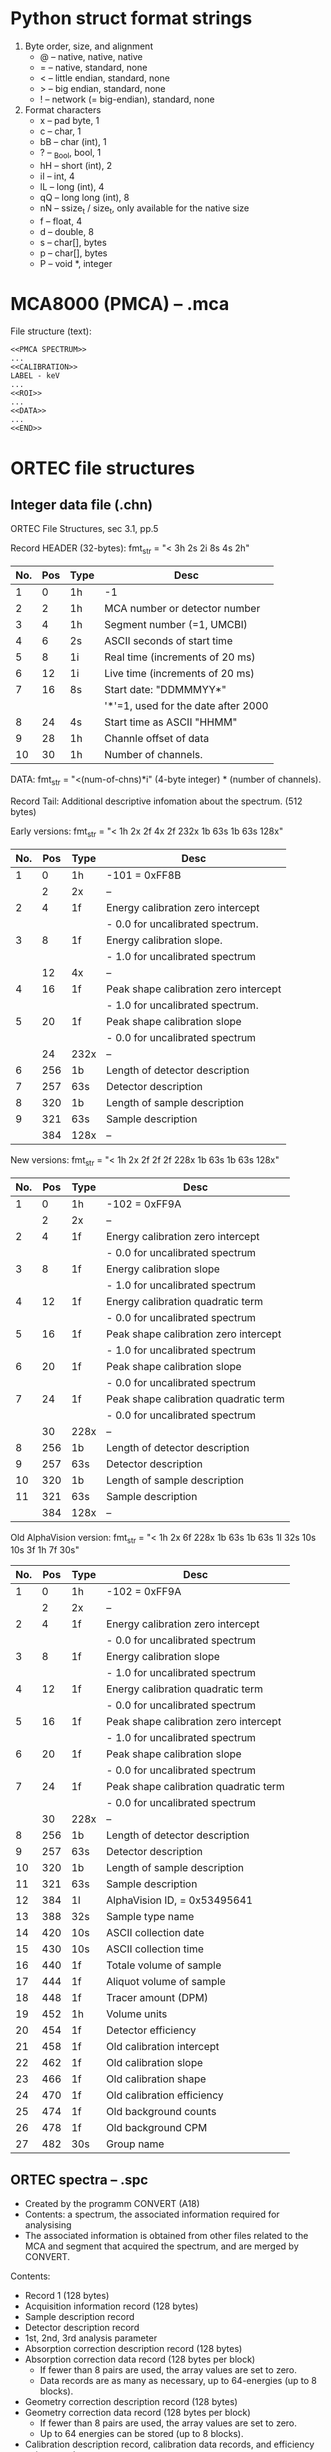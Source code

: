 
* Python struct format strings

1. Byte order, size, and alignment
   - @ -- native, native, native
   - = -- native, standard, none
   - < -- little endian, standard, none
   - > -- big endian, standard, none
   - ! -- network (= big-endian), standard, none
2. Format characters
  - x  -- pad byte, 1
  - c  -- char, 1
  - bB -- char (int), 1
  - ? -- _Bool, bool, 1
  - hH -- short (int), 2
  - iI -- int, 4
  - lL -- long (int), 4
  - qQ -- long long (int), 8
  - nN -- ssize_t / size_t, only available for the native size
  - f  -- float, 4
  - d  -- double, 8
  - s  -- char[], bytes
  - p  -- char[], bytes
  - P  -- void *, integer


* MCA8000 (PMCA) -- .mca

File structure (text):
#+BEGIN_EXAMPLE
<<PMCA SPECTRUM>>
...
<<CALIBRATION>>
LABEL - keV
...
<<ROI>>
...
<<DATA>>
...
<<END>>
#+END_EXAMPLE


* ORTEC file structures

** Integer data file (.chn)

 ORTEC File Structures, sec 3.1, pp.5

 Record HEADER (32-bytes): fmt_str = "< 3h 2s 2i 8s 4s 2h"
 |-----+-----+------+-------------------------------------|
 | No. | Pos | Type | Desc                                |
 |-----+-----+------+-------------------------------------|
 |   1 |   0 | 1h   | -1                                  |
 |   2 |   2 | 1h   | MCA number or detector number       |
 |   3 |   4 | 1h   | Segment number (=1, UMCBI)          |
 |   4 |   6 | 2s   | ASCII seconds of start time         |
 |   5 |   8 | 1i   | Real time (increments of 20 ms)     |
 |   6 |  12 | 1i   | Live time (increments of 20 ms)     |
 |   7 |  16 | 8s   | Start date: "DDMMMYY*"              |
 |     |     |      | '*'=1, used for the date after 2000 |
 |   8 |  24 | 4s   | Start time as ASCII "HHMM"          |
 |   9 |  28 | 1h   | Channle offset of data              |
 |  10 |  30 | 1h   | Number of channels.                 |
 |-----+-----+------+-------------------------------------|

 DATA: fmt_str = "<(num-of-chns)*i"
   (4-byte integer) * (number of channels).

 Record Tail: Additional descriptive infomation about the spectrum. (512 bytes)

Early versions: fmt_str = "< 1h 2x 2f 4x 2f 232x 1b 63s 1b 63s 128x"
|-----+-----+------+---------------------------------------|
| No. | Pos | Type | Desc                                  |
|-----+-----+------+---------------------------------------|
|   1 |   0 | 1h   | -101 = 0xFF8B                         |
|     |   2 | 2x   | --                                    |
|-----+-----+------+---------------------------------------|
|   2 |   4 | 1f   | Energy calibration zero intercept     |
|     |     |      | - 0.0 for uncalibrated spectrum.      |
|   3 |   8 | 1f   | Energy calibration slope.             |
|     |     |      | - 1.0 for uncalibrated spectrum       |
|     |  12 | 4x   | --                                    |
|   4 |  16 | 1f   | Peak shape calibration zero intercept |
|     |     |      | - 1.0 for uncalibrated spectrum.      |
|   5 |  20 | 1f   | Peak shape calibration slope          |
|     |     |      | - 0.0 for uncalibrated spectrum       |
|     |  24 | 232x | --                                    |
|-----+-----+------+---------------------------------------|
|   6 | 256 | 1b   | Length of detector description        |
|   7 | 257 | 63s  | Detector description                  |
|   8 | 320 | 1b   | Length of sample description          |
|   9 | 321 | 63s  | Sample description                    |
|-----+-----+------+---------------------------------------|
|     | 384 | 128x | --                                    |
|-----+-----+------+---------------------------------------|

New versions: fmt_str = "< 1h 2x 2f 2f 2f 228x 1b 63s 1b 63s 128x"
|-----+-----+------+---------------------------------------|
| No. | Pos | Type | Desc                                  |
|-----+-----+------+---------------------------------------|
|   1 |   0 | 1h   | -102 = 0xFF9A                         |
|     |   2 | 2x   | --                                    |
|-----+-----+------+---------------------------------------|
|   2 |   4 | 1f   | Energy calibration zero intercept     |
|     |     |      | - 0.0 for uncalibrated spectrum       |
|   3 |   8 | 1f   | Energy calibration slope              |
|     |     |      | - 1.0 for uncalibrated spectrum       |
|   4 |  12 | 1f   | Energy calibration quadratic term     |
|     |     |      | - 0.0 for uncalibrated spectrum       |
|   5 |  16 | 1f   | Peak shape calibration zero intercept |
|     |     |      | - 1.0 for uncalibrated spectrum       |
|   6 |  20 | 1f   | Peak shape calibration slope          |
|     |     |      | - 0.0 for uncalibrated spectrum       |
|   7 |  24 | 1f   | Peak shape calibration quadratic term |
|     |     |      | - 0.0 for uncalibrated spectrum       |
|     |  30 | 228x | --                                    |
|-----+-----+------+---------------------------------------|
|   8 | 256 | 1b   | Length of detector description        |
|   9 | 257 | 63s  | Detector description                  |
|  10 | 320 | 1b   | Length of sample description          |
|  11 | 321 | 63s  | Sample description                    |
|-----+-----+------+---------------------------------------|
|     | 384 | 128x | --                                    |
|-----+-----+------+---------------------------------------|

Old AlphaVision version:
fmt_str = "< 1h 2x 6f 228x 1b 63s 1b 63s  1I 32s 10s 10s 3f 1h 7f 30s"
|-----+-----+------+---------------------------------------|
| No. | Pos | Type | Desc                                  |
|-----+-----+------+---------------------------------------|
|   1 |   0 | 1h   | -102 = 0xFF9A                         |
|     |   2 | 2x   | --                                    |
|-----+-----+------+---------------------------------------|
|   2 |   4 | 1f   | Energy calibration zero intercept     |
|     |     |      | - 0.0 for uncalibrated spectrum       |
|   3 |   8 | 1f   | Energy calibration slope              |
|     |     |      | - 1.0 for uncalibrated spectrum       |
|   4 |  12 | 1f   | Energy calibration quadratic term     |
|     |     |      | - 0.0 for uncalibrated spectrum       |
|   5 |  16 | 1f   | Peak shape calibration zero intercept |
|     |     |      | - 1.0 for uncalibrated spectrum       |
|   6 |  20 | 1f   | Peak shape calibration slope          |
|     |     |      | - 0.0 for uncalibrated spectrum       |
|   7 |  24 | 1f   | Peak shape calibration quadratic term |
|     |     |      | - 0.0 for uncalibrated spectrum       |
|     |  30 | 228x | --                                    |
|-----+-----+------+---------------------------------------|
|   8 | 256 | 1b   | Length of detector description        |
|   9 | 257 | 63s  | Detector description                  |
|  10 | 320 | 1b   | Length of sample description          |
|  11 | 321 | 63s  | Sample description                    |
|-----+-----+------+---------------------------------------|
|  12 | 384 | 1I   | AlphaVision ID, = 0x53495641          |
|  13 | 388 | 32s  | Sample type name                      |
|  14 | 420 | 10s  | ASCII collection date                 |
|  15 | 430 | 10s  | ASCII collection time                 |
|  16 | 440 | 1f   | Totale volume of sample               |
|  17 | 444 | 1f   | Aliquot volume of sample              |
|  18 | 448 | 1f   | Tracer amount (DPM)                   |
|  19 | 452 | 1h   | Volume units                          |
|  20 | 454 | 1f   | Detector efficiency                   |
|  21 | 458 | 1f   | Old calibration intercept             |
|  22 | 462 | 1f   | Old calibration slope                 |
|  23 | 466 | 1f   | Old calibration shape                 |
|  24 | 470 | 1f   | Old calibration efficiency            |
|  25 | 474 | 1f   | Old background counts                 |
|  26 | 478 | 1f   | Old background CPM                    |
|  27 | 482 | 30s  | Group name                            |
|-----+-----+------+---------------------------------------|


** ORTEC spectra -- .spc

- Created by the programm CONVERT (A18)
- Contents: a spectrum, the associated information required for analysising
- The associated information is obtained from other files related to the MCA and
  segment that acquired the spectrum, and are merged by CONVERT.

Contents:
- Record 1 (128 bytes)
- Acquisition information record (128 bytes)
- Sample description record
- Detector description record
- 1st, 2nd, 3rd analysis parameter
- Absorption correction description record (128 bytes)
- Absorption correction data record (128 bytes per block)
  - If fewer than 8 pairs are used, the array values are set to zero.
  - Data records are as many as necessary, up to 64-energies (up to 8 blocks).
- Geometry correction description record (128 bytes)
- Geometry correction data record (128 bytes per block)
  - If fewer than 8 pairs are used, the array values are set to zero.
  - Up to 64 energies can be stored (up to 8 blocks).
- Calibration description record, calibration data records, and efficiency pairs records.
- Region-of-interest records (128 bytes per block, 3 block)
  - 1st record position: word 21 of record 1 (FORTRAN name = ROIRP1)
- Hardware parameters records (128 bytes per record/block)
  - Validity: falidity flag words at the beginning of the 1st record.
  - Start pointer: word 12 of 1st record (FORTRAN name = ANARP4).
- Personality record (128 bytes, 1 record)
- Table description record (128 bytes per block)
  - Pointer: TABREC pointer of record 1.
- Table data record (128 bytes per block)
  - follows the table description records.
  - any unused values are set to -1
- Spectrum records (128 bytes, 64-word per block/record)
  - Pointer: --> how to calculate it?
  - Real: (REAL*4) * (number of channels)
  - Integer: (INTEGER*4) * (number of channels)

Spectrum data:
- position -- rec{1}w{31}{SPCTRP}, Spectrum record pointer (to 1st record)
- length -- rec{1}w{33}{SPCCHN}, number of channels in spectrum

** Real format spectra, Reocrd 1

Record 1 (pp.30-31):
|-------+-----+------+---------+----------------------------------------------------|
|   No. | Pos | Type | Name    | Desc                                               |
|-------+-----+------+---------+----------------------------------------------------|
|     1 |   0 | 1h   | INFTYP  | 1                                                  |
|     2 |   2 | 1h   | FILTYP  | 5                                                  |
|     3 |   4 | 1h   |         | Contents flag                                      |
|       |     |      |         | bit0=1, long filename                              |
|       |     |      |         | bit1=1, ZDT with ROI                               |
|-------+-----+------+---------+----------------------------------------------------|
|     4 |   6 | 2x   |         | --                                                 |
|-------+-----+------+---------+----------------------------------------------------|
|     5 |   8 | 1h   | ACQIRP  | Acquisition information record pointer             |
|     6 |  10 | 1h   | SAMDRP  | Sample description record pointer                  |
|     7 |  12 | 1h   | DETDRP  | Detector description record pointer                |
|     8 |  14 | 1h   | EBRDESC | EBR description record pointer                     |
|     9 |  16 | 1h   | ANARP1  | 1st analysis parameters record pointer             |
|    10 |  18 | 1h   | ANARP2  | 2nd analysis parameters record pointer             |
|    11 |  20 | 1h   | ANARP3  | 3rd analysis parameters record pointer             |
|    12 |  22 | 1h   | ANARP4  | 4th analysis parameters record pointer             |
|    13 |  24 | 1h   | SRPDES  | absorption correction description record pointer   |
|    14 |  26 | 1h   | IEQDESC | IEQ description record pointer                     |
|    15 |  28 | 1h   | GEODES  | Geometry correction description record pointer     |
|    16 |  30 | 1h   | MPCDESC | MPC description record pointer                     |
|    17 |  32 | 1h   | CALDES  | Calibration description record pointer             |
|    18 |  34 | 1h   | CALRP1  | 1st calibration data record pointer                |
|    19 |  36 | 1h   | CALRP2  | 2nd calibration data record pointer                |
|    20 |  38 | 1h   | EFFPRP  | Efficiency pairs record pointer (1st record)       |
|-------+-----+------+---------+----------------------------------------------------|
|    21 |  40 | 1h   | ROIRP1  | Record number of the 1st of the two ROI records    |
|    22 |  42 | 1h   |         | Energy pairs record pointer                        |
|    23 |  44 | 1h   |         | Number of energy pair records                      |
|    24 |  46 | 2x   |         | --                                                 |
|    25 |  48 | 1h   |         | Disable deconvolution of unknown peaks             |
|    26 |  50 | 1h   |         | True = microcuries, False = becquerels             |
|    27 |  52 | 1h   | PERPTR  | Laboratory and operator name record pointer        |
|-------+-----+------+---------+----------------------------------------------------|
|    28 |  54 | 1h   | MAXRCS  | Maximum record number ever used                    |
|    29 |  56 | 1h   | LSTRES  | Maximum record number in use                       |
|    30 |  58 | 1h   | EFFPNM  | Number of efficiency pairs records (see.20)        |
|-------+-----+------+---------+----------------------------------------------------|
|    31 |  60 | 1h   | SPCTRP  | Spectrum record pointer (pointer to 1st record)    |
|    32 |  62 | 1h   | SPCRCN  | Number of records in the spectrum                  |
|    33 |  64 | 1h   | SPCCHN  | Number of channels in spectrum                     |
|-------+-----+------+---------+----------------------------------------------------|
|    34 |  66 | 1h   | ABSTCH  | Physical start channel for data                    |
|-------+-----+------+---------+----------------------------------------------------|
|    35 |  68 | 1f   | ACQTIM  | Date and time of acquistion start in DECDAY format |
|    37 |  72 | 1d   | ACQTI8  | Data and time as double precision DECDAY           |
|-------+-----+------+---------+----------------------------------------------------|
|    41 |  80 | 1h   | SEQNUM  | Sequence number                                    |
|    42 |  82 | 1h   | MCANU   | MCA number as two ASCII characters (old) or        |
|       |     |      |         | Detector number as integer for systems with        |
|       |     |      |         | connections                                        |
|    43 |  84 | 1h   | SEGNUM  | Segment number as two ASCII characters (old) or    |
|       |     |      |         | as integer value 1 for systems with connections    |
|-------+-----+------+---------+----------------------------------------------------|
|    44 |  86 | 1h   | MCADVT  | MCA device type                                    |
|    45 |  88 | 1h   | CHNSRT  | Start channel number                               |
|    46 |  90 | 1f   | RLTMDT  | Real time in seconds                               |
|    48 |  94 | 1f   | LVTMDT  | Live time in seconds                               |
|-------+-----+------+---------+----------------------------------------------------|
|    50 |  98 | 1h   |         | Pointer to MGA or U235 or CZTU records             |
|    51 | 100 | 1h   |         | Pointer to FRAM records                            |
|    52 | 102 | 2x   |         | --                                                 |
|    53 | 104 | 1h   |         | Pointer to TRIFID records                          |
|    54 | 106 | 1h   |         | Pointer to NaI records                             |
| 55-62 | 108 | 16x  |         | --                                                 |
| 63-64 | 124 | 1f   | RRSFCT  | Total random summing factor                        |
|-------+-----+------+---------+----------------------------------------------------|


** Integer format spectra, Record 1

 Record 1 (pp.41-43):
|-------+-----+------+---------+----------------------------------------|
|   No. | Pos | Type | Name    | Desc                                   |
|-------+-----+------+---------+----------------------------------------|
|     1 |   0 | 1h   | INFTYP  | 1                                      |
|     2 |   2 | 1h   | FILTYP  | 1                                      |
|     3 |   4 | 1h   |         | Contents flag                          |
|       |     |      |         | bit0=1, long filename                  |
|       |     |      |         | bit1=1, ZDT with ROI                   |
|-------+-----+------+---------+----------------------------------------|
|     4 |   6 | 2x   |         | --                                     |
|-------+-----+------+---------+----------------------------------------|
|     5 |   8 | 1h   | ACQIRP  |                                        |
|     6 |  10 | 1h   | SAMDRP  |                                        |
|     7 |  12 | 1h   | DETDRP  |                                        |
|     8 |  14 | 1h   | EBRDESC |                                        |
|     9 |  16 | 1h   | ANARP1  |                                        |
|    10 |  18 | 1h   | ANARP2  |                                        |
|    11 |  20 | 1h   | ANARP3  |                                        |
|    12 |  22 | 1h   | ANARP4  |                                        |
|    13 |  24 | 1h   | SRPDES  |                                        |
|    14 |  26 | 1h   | IEQDESC |                                        |
|    15 |  28 | 1h   | GEODES  |                                        |
|    16 |  30 | 1h   | MPCDESC |                                        |
|    17 |  32 | 1h   | CALDES  |                                        |
|    18 |  34 | 1h   | CALRP1  |                                        |
|    19 |  36 | 1h   | CALRP2  |                                        |
|    20 |  38 | 1h   | EFFPRP  |                                        |
|-------+-----+------+---------+----------------------------------------|
|    21 |  40 | 1h   | ROIRP1  |                                        |
|    22 |  42 | 1h   |         | Energy pairs recode pointer            |
|    23 |  44 | 1h   |         | Number of energy pair records          |
|    24 |  46 | 2x   |         | --                                     |
|    25 |  48 | 1h   |         | Disable deconvolution of unknown peaks |
|    26 |  50 | 1h   |         | True = microcuries, False = becquerels |
|    27 |  52 | 1h   | PERPTR  |                                        |
|-------+-----+------+---------+----------------------------------------|
|    28 |  54 | 1h   | MAXRCS  |                                        |
|    29 |  56 | 1h   | LSTREC  |                                        |
|    30 |  58 | 1h   | EFFPNM  |                                        |
|-------+-----+------+---------+----------------------------------------|
|    31 |  60 | 1h   | SPCTRP  |                                        |
|    32 |  62 | 1h   | SPCRCN  |                                        |
|    33 |  64 | 1h   | SPCCHN  |                                        |
|    34 |  66 | 1h   | ABSTCH  |                                        |
|-------+-----+------+---------+----------------------------------------|
|    35 |  68 | 1f   | ACQTIM  |                                        |
|    37 |  72 | 1d   | ACQTI8  |                                        |
|-------+-----+------+---------+----------------------------------------|
|    41 |  80 | 1h   | SEQNUM  |                                        |
|    42 |  86 | 1h   | MCANU   |                                        |
|    43 |  88 | 1h   | SEGNUM  |                                        |
|-------+-----+------+---------+----------------------------------------|
|    44 |  90 | 1h   | MCADVT  |                                        |
|    45 |  92 | 1h   | CHNSRT  |                                        |
|    46 |  90 | 1f   | RLTMDT  |                                        |
|    48 |  94 | 1f   | LVTMDT  |                                        |
|-------+-----+------+---------+----------------------------------------|
| 50-64 |  98 | 30x  |         | --                                     |
|-------+-----+------+---------+----------------------------------------|

 Other records: as real spectrum but data is recored as 4-byte integers

 Spectrum records: ...


** Net spectrum spectra, Record 1

Record 1 (pp.43-44):
|-------+-----+------+---------+-------------------------|
|   No. | Pos | Type | Name    | Desc                    |
|-------+-----+------+---------+-------------------------|
|     1 |   0 | 1h   | INFTYP  | 1                       |
|     2 |   2 | 1h   | FILTYP  | 7 (real) or 3 (integer) |
|     3 |   4 | 1h   |         | Contents flag           |
|       |     |      |         | bit0=1, long filename   |
|       |     |      |         | bit1=1, ZDT with ROI    |
|     4 |   6 | 2x   |         | --                      |
|-------+-----+------+---------+-------------------------|
|     5 |   8 | 1h   | ACQIRP  |                         |
|     6 |  10 | 1h   | SAMDRP  |                         |
|     7 |  12 | 1h   | DETDRP  |                         |
|     8 |  14 | 1h   | EBRDESC |                         |
|     9 |  16 | 1h   | ANARP1  |                         |
|    10 |  18 | 1h   | ANARP2  |                         |
|    11 |  20 | 1h   | ANARP3  |                         |
|    12 |  22 | 1h   | ANARP4  |                         |
|    13 |  24 | 1h   | SRPDES  |                         |
|    14 |  26 | 1h   | IEQDESC |                         |
|    15 |  28 | 1h   | GEODES  |                         |
|    16 |  30 | 1h   | MPCDESC |                         |
|    17 |  32 | 1h   | CALDES  |                         |
|    18 |  34 | 1h   | CALRP1  |                         |
|    19 |  36 | 1h   | CALRP2  |                         |
|    20 |  38 | 1h   | EFFPRP  |                         |
|-------+-----+------+---------+-------------------------|
|    21 |  40 | 1h   | ROIRP1  |                         |
|    22 |  42 | 1h   | PERPTR  |                         |
| 23-26 |  44 | 8x   |         | --                      |
|    27 |  52 | 1h   | CALRP2  |                         |
|-------+-----+------+---------+-------------------------|
|    28 |  54 | 1h   | MAXRCS  |                         |
|    29 |  56 | 1h   | LSTREC  |                         |
|    30 |  58 | 1h   | EFFPNM  |                         |
|-------+-----+------+---------+-------------------------|
|    31 |  60 | 1h   | SPCTRP  |                         |
|    32 |  62 | 1h   | SPCRCN  |                         |
|    33 |  64 | 1h   | SPCCHN  |                         |
|-------+-----+------+---------+-------------------------|
|    34 |  66 | 2x   |         | --                      |
|-------+-----+------+---------+-------------------------|
|    35 |  68 | 1f   | ACQTIM  |                         |
|    37 |  72 | 1d   | ACQTI8  |                         |
|-------+-----+------+---------+-------------------------|
|    41 |  80 | 1h   | SEQNUM  |                         |
|    42 |  82 | 1c1x | SEQNAM  |                         |
|    43 |  84 | 2x   |         | --                      |
|-------+-----+------+---------+-------------------------|
|    44 |  86 | 1h   | MCADVT  |                         |
|    45 |  88 | 1h   | CHNSRT  |                         |
|    46 |  90 | 1f   | RLTMDT  |                         |
|    48 |  94 | 1f   | LVTMDT  |                         |
|-------+-----+------+---------+-------------------------|
| 50-64 |  98 | 30x  |         | --                      |
|-------+-----+------+---------+-------------------------|


** Acquisition information record

Length: 128 bytes
|-----+-----+------+-------------------------------------|
| No. | Pos | Type | Desc                                |
|   1 |   0 | 16s  | Default spectrum filename           |
|   2 |  16 | 12s  | Date: "DD-MMM-YY*"                  |
|     |     |      | *=1, date is after 2000             |
|   3 |  28 | 10s  | Time: "HH:MM:SS"                    |
|   4 |  38 | 10s  | Live time rounded to nearest second |
|   5 |  48 | 10s  | Real time rounded to nearest second |
|     |  58 | 34x  | --                                  |
|   6 |  92 | 10s  | Start date of sample collection     |
|   7 | 102 | 8s   | Start time of sample collection     |
|   8 | 110 | 10s  | Stop date of sample collection      |
|   9 | 120 | 8s   | Stop time of sample collection      |
|-----+-----+------+-------------------------------------|

** Sample description record

sec 4.11.3, as sec 4.7

** Detector description record

sec 4.11.4, as sec 4.4


** First, second, and third analysis parameter

sec 4.11.5, as sec 4.2

** Absorption correction description record

sec 4.11.6, pp.32

Length: 128 bytes


** Absorption correction data record

sec 4.11.7, pp.33

Length: 128 bytes


** Geometry Correction description record

sec 4.11.8, pp.33

Length: 128 bytes

** Geometry correction data record

sec 4.11.9, pp.33

Length: 128 bytes

** Calibration description record, calibration data records, and efficiency pairs records

sec 4.11.10, as sec 4.3

** Region-of-interest (ROI) records

sec 4.11.11, as sec 3.2

ROI in .spc (sec 4.11.11, pp.34)

The ROI records will be three consecutive records.
- Position of 1st record: word 21 of record 1 (FORTRAN name: ROIRP1).
- End of the list of regions: a negative start channel.

Record 1: (128 bytes)
|----------+------+---------------------------|
| No. Word | Type | Use                       |
|----------+------+---------------------------|
|        0 | 1h   | -2                        |
|        1 | 1h   | Start channel of 1st ROI  |
|        2 | 1h   | Stop channel of 1st ROI   |
|       .. | ..   | ...                       |
|       61 | 1h   | Start channel of 31st ROI |
|       62 | 1h   | Stop channel of 31st ROI  |
|       63 | 2x   | --                        |
|----------+------+---------------------------|

Record 2: (128 bytes)
|----------+------+---------------------------|
| No. Word | Type | Use                       |
|----------+------+---------------------------|
|        0 | 1h   | Start channel of 32nd ROI |
|        1 | 1h   | Stop channel of 32nd ROI  |
|       .. | ..   | ...                       |
|       62 | 1h   | Start channel of 63rd ROI |
|       63 | 1h   | Stop channel of 63rd ROI  |
|----------+------+---------------------------|

Record 3: (128 bytes)
|----------+------+-----------------------------------|
| No. Word | Type | Use                               |
|----------+------+-----------------------------------|
|        0 | 1f   | Energy calibration zero intercept |
|        2 | 1f   | Energy calibration slope          |
|        4 | 1f   | Energy calibration quadratic term |
|     6-63 | 106x | --                                |
|----------+------+-----------------------------------|
Note: an typo in pp.35


** Hardware parameters records

sec 4.11.12, pp.35-40

12th record 1 (FORTRAN name = ANARP4)

Records 1~4: ...

Records 5~9: multi-nuclide MDA preset storage


** Personality record

sec 4.11.13, pp.40

|----------+------+--------+-----------------|
| No. Word | Type | Name   | Use             |
|----------+------+--------+-----------------|
|        1 | 64s  | LABNAM | Laboratory name |
|       33 | 64s  | OPRNAM | Operator name   |
|----------+------+--------+-----------------|

** Table description record

sec 4.11.14, pp.40

Length: 128 bytes


** Table data record

sec 4.11.15, pp.41

Length: 128 bytes


** Spectrum records

- Beginning with the channel number given, and going through the number of
  channels in the file.
- They are stored as 64-word records, which gives 32 data channles per record.
- They are stored sequentially, beginning with record pointer given.

- Real spectrum: (REAL*4) * (the number of channels)
- Integer spectrum: (INTEGER*4) * (the number of channels)

